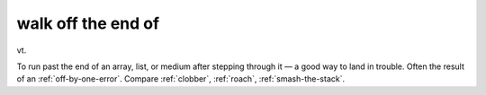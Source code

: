 .. _walk-off-the-end-of:

============================================================
walk off the end of
============================================================

vt\.

To run past the end of an array, list, or medium after stepping through it — a good way to land in trouble.
Often the result of an :ref:`off-by-one-error`\.
Compare :ref:`clobber`\, :ref:`roach`\, :ref:`smash-the-stack`\.

